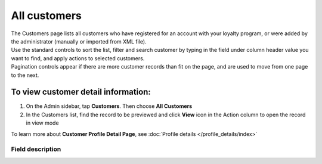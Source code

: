 .. index::
   single: all_customers

All customers
=============

| The Customers page lists all customers who have registered for an account with your loyalty program, or were added by the administrator (manually or imported from XML file).

| Use the standard controls to sort the list, filter and search customer by typing in the field under column header value you want to find, and apply actions to selected customers. 

| Pagination controls appear if there are more customer records than fit on the page, and are used to move from one page to the next.

.. image:: /userguide/_images/all_customers.png
   :alt:   All customers

To view customer detail information:
^^^^^^^^^^^^^^^^^^^^^^^^^^^^^^^^^^^^
1. On the Admin sidebar, tap **Customers**. Then choose **All Customers** 

2. In the Customers list, find the record to be previewed and click **View**  |view|  icon in the Action column to open the record in view mode

.. |view| image:: /userguide/_images/view.png

.. image:: /userguide/_images/customer_details.png
   :alt:   Customer Record Preview

To learn more about **Customer Profile Detail Page**, see :doc:`Profile details </profile_details/index>`


Field description
*****************

+----------------------------+-------------------------------------------------------------------------------------+
|   Field                    |  Description                                                                        |
+============================+=====================================================================================+
|   First name               | The first name of the customer                                                      |
+----------------------------+-------------------------------------------------------------------------------------+
|   Last name                | The last name of the customer                                                       |
+----------------------------+-------------------------------------------------------------------------------------+
|   Phone                    | | The customer’s phone number in one of acceptable format.                          |
|                            | | Can be used as a login to Customer Cockpit or search/filter option                |
+----------------------------+-------------------------------------------------------------------------------------+
|   E-mail                   | | The customer’s email address.                                                     |
|                            | | Can be used as a login to Customer Cockpit or search/filter option                |
+----------------------------+-------------------------------------------------------------------------------------+
|   Gender                   | Customer gender                                                                     |
+----------------------------+-------------------------------------------------------------------------------------+
|   Birth date               | The customer’s date of birth                                                        |
+----------------------------+-------------------------------------------------------------------------------------+
|   Created at               | The date when customer account was created                                          |
+----------------------------+-------------------------------------------------------------------------------------+
| | CLV                      | The total amount of customer registered transactions                                |
| | (Customer Lifetime Value)|                                                                                     |
+----------------------------+-------------------------------------------------------------------------------------+
| | AVO                      | The average amount of customer registered transactions                              |
| | (Average Value of Orders)|                                                                                     |
+----------------------------+-------------------------------------------------------------------------------------+
|   Orders                   | The total number of registered transactions (orders) from customer registered       |
|                            | within the Loyalty Program                                                          |
+----------------------------+-------------------------------------------------------------------------------------+
|   Days from lat order      | The number of days since the last registered customer transaction making            |
+----------------------------+-------------------------------------------------------------------------------------+
|   Current level            | | Current level that is assigned to customer account.                               |
|                            | | To learn more about levels see :doc:`Levels </userguide/levels/index>`                      |
+----------------------------+-------------------------------------------------------------------------------------+
|   Assigned manually        | | Information whether current customer level was assigned manually by Admin or not. |
|                            | | **Options include: Yes/No**                                                       |
|                            | | To learn more about distinction between manually assigned level and system        |
|                            |   assignment please see :doc:`Levels </userguide/levels/index>`                               |
+----------------------------+-------------------------------------------------------------------------------------+
|   Actions                  | | The operations that can be applied to selected customer record.                   |
|                            | | **Options include**:                                                              |
|                            |                                                                                     |
|                            |    - edit customer account                                                          |
|                            |    - view Customer profile details                                                  |
|                            |    - deactivate customer account                                                    |
|                            |    - unlink manually assigned level. Previous system level will be assigned.        |
+----------------------------+-------------------------------------------------------------------------------------+


